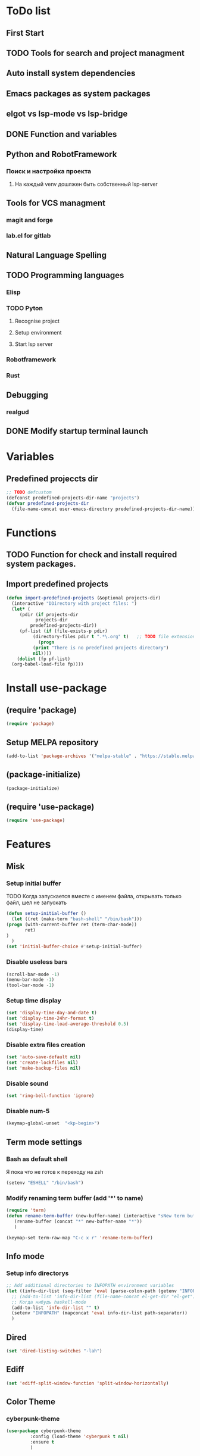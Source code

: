 * ToDo list
** First Start
** TODO Tools for search and project managment
** Auto install system dependencies
** Emacs packages as system packages
** elgot vs lsp-mode vs lsp-bridge
** DONE Function and variables
** Python and RobotFramework
*** Поиск и настройка проекта
**** На каждый venv дошлжен быть собственный lsp-server
** Tools for VCS managment
*** magit and forge
*** lab.el for gitlab
** Natural Language Spelling
** TODO Programming languages
*** Elisp
*** TODO Pyton
**** Recognise project
**** Setup environment
**** Start lsp server
*** Robotframework
*** Rust
** Debugging
*** realgud
** DONE Modify startup terminal launch
* Variables
** Predefined projeccts  dir
#+begin_src emacs-lisp
  ;; TODO defcustom
  (defconst predefined-projects-dir-name "projects")
  (defvar predefined-projects-dir
    (file-name-concat user-emacs-directory predefined-projects-dir-name))
#+end_src
** COMMENT Debug
#+begin_src emacs-lisp
  (setq debug-on-error t)
#+end_src
* Functions
** COMMENT Convert nil value to empty string
#+begin_src emacs-lisp
  (defun string-nil-guard (input-string)
    "If value is nil, return \"\", else return argument \"input-string\""
    (if (eval input-string)
	(eval input-string)
      (eval ""))
    )
#+end_src
** TODO Function for check and install required system packages.
** Import predefined projects
#+begin_src emacs-lisp
  (defun import-predefined-projects (&optional projects-dir)
    (interactive "DDirectory with project files: ")
    (let* (
	   (pdir (if projects-dir
		     projects-dir
		   predefined-projects-dir))
	   (pf-list (if (file-exists-p pdir)
			(directory-files pdir t ".*\.org" t)   ;; TODO file extension -- defcustom
		      (progn
			(print "There is no predefined projects directory")
			nil))))
      (dolist (fp pf-list)
	(org-babel-load-file fp))))
#+end_src
* Install use-package
** (require 'package)
#+begin_src emacs-lisp
  (require 'package)
#+end_src
** Setup MELPA repository
#+begin_src emacs-lisp
  (add-to-list 'package-archives '("melpa-stable" . "https://stable.melpa.org/packages/") t)
#+end_src
** (package-initialize)
#+begin_src emacs-lisp
  (package-initialize)
#+end_src
** COMMENT Install use-package
Вроде, use-package уже стоит по дефолту
#+begin_src emacs-lisp
  (package-install 'use-package t)
#+end_src
** (require 'use-package)
#+begin_src emacs-lisp
  (require 'use-package)
#+end_src
* Features
** Misk
*** Setup initial buffer
TODO Когда запускается вместе с именем файла, открывать только файл, шел не запускать
#+begin_src emacs-lisp
    (defun setup-initial-buffer ()
      (let ((ret (make-term "bash-shell" "/bin/bash")))
	(progn (with-current-buffer ret (term-char-mode))
	       ret)
	)
      )
    (set 'initial-buffer-choice #'setup-initial-buffer)
#+end_src
*** Disable useless bars
   #+begin_src emacs-lisp
     (scroll-bar-mode -1)
     (menu-bar-mode -1)
     (tool-bar-mode -1)
   #+end_src
*** Setup time display
   #+begin_src emacs-lisp
     (set 'display-time-day-and-date t)
     (set 'display-time-24hr-format t)
     (set 'display-time-load-average-threshold 0.5)
     (display-time)
   #+end_src
*** Disable extra files creation
   #+begin_src emacs-lisp
     (set 'auto-save-default nil)
     (set 'create-lockfiles nil)
     (set 'make-backup-files nil)
   #+end_src
*** Disable sound
   #+begin_src emacs-lisp
     (set 'ring-bell-function 'ignore)
   #+end_src
*** Disable num-5
#+begin_src emacs-lisp
  (keymap-global-unset  "<kp-begin>")
#+end_src
** Term mode settings
*** Bash as default shell
Я пока что не готов к переходу на zsh
#+begin_src emacs-lisp
  (setenv "ESHELL" "/bin/bash")
#+end_src
*** Modify renaming term buffer (add '*' to name)
#+begin_src emacs-lisp
  (require 'term)
  (defun rename-term-buffer (new-buffer-name) (interactive "sNew term buffer name: ")
	 (rename-buffer (concat "*" new-buffer-name "*"))
	 )

  (keymap-set term-raw-map "C-c x r" 'rename-term-buffer)
#+end_src
** Info mode
*** Setup info directorys
#+begin_src emacs-lisp
  ;; Add additional directories to INFOPATH environment variables
  (let ((info-dir-list (seq-filter 'eval (parse-colon-path (getenv "INFOPATH")))))
    ;; (add-to-list 'info-dir-list (file-name-concat el-get-dir "el-get"))
    ;; Когда нибудь haskell-mode
    (add-to-list 'info-dir-list "" t)
    (setenv "INFOPATH" (mapconcat 'eval info-dir-list path-separator))
    )
#+end_src
** Dired
#+begin_src emacs-lisp
  (set 'dired-listing-switches "-lah")
#+end_src
** Ediff
#+begin_src emacs-lisp
  (set 'ediff-split-window-function 'split-window-horizontally)
#+end_src
** Color Theme
*** cyberpunk-theme
#+begin_src emacs-lisp
  (use-package cyberpunk-theme
	       :config (load-theme 'cyberpunk t nil)
	       :ensure t
	       )
#+end_src
** Helm
#+begin_src emacs-lisp
  ;; TODO require 'make' system package
  (use-package helm
    :config
    (helm-mode)
    (setq helm-completing-read-handlers-alist (remove '(execute-extended-command) helm-completing-read-handlers-alist))
    (setq helm-completing-read-handlers-alist (remove '(find-file) helm-completing-read-handlers-alist))
    (keymap-global-unset "C-x c C-x C-f")
    (keymap-global-unset "C-x c M-x")
    :ensure t
    )
#+end_src
** COMMENT Helm descbinds
#+begin_src emacs-lisp
  (use-package helm-descbinds
    :config (helm-descbinds-mode)
    :ensure t)
#+end_src
** TODO Helm search
** Company
#+begin_src emacs-lisp
  (use-package company
    :ensure t)
#+end_src
** Flycheck
#+begin_src emacs-lisp
  (use-package flycheck
    :ensure t)
#+end_src
** Projectile
#+begin_src emacs-lisp
  (use-package projectile
    :ensure t)
#+end_src
** COMMENT lsp-mode
#+begin_src emacs-lisp
  (use-package lsp-mode
	       :ensure t)
#+end_src
** Treemacs
#+begin_src emacs-lisp
  (use-package treemacs
    :ensure t
    )
#+end_src
** COMMENT lsp-treemacs
#+begin_src emacs-lisp
  (use-package lsp-treemacs
    :ensure t
  )
#+end_src
** TODO Git
** TODO Natural Language Spelling
** COMMENT lsp-bridge
#+begin_src emacs-lisp
  (use-package lsp-bridge
    :ensure t)
#+end_src
** COMMENT realgud
#+begin_src emacs-lisp
  (use-package realgud
    :ensure t)
#+end_src
** YAML
#+begin_src emacs-lisp
  (use-package yaml-mode
    :ensure t)
#+end_src
** Markdown
#+begin_src emacs-lisp
  (use-package markdown-mode
    :ensure t)
#+end_src
** TODO sed script
** Emacs Lisp
*** COMMENT Setup elisp-mode-hook
#+begin_src emacs-lisp
  (defun my-elisp-hook ()
    (company-mode)
    )
  (add-hook 'elisp-mode-hook #'my-elisp-hook)
#+end_src
** TODO Python
*** Project navigation
rg, projectile, treemacs (something else?)
*** Linting
ruff | ruff-lsp | lsp-bridge
*** Completition
jedi | jedi-lsp | lsp-bridge
*** Debugging
ipdb | realgud
*** Snippets
yasnippet
+*** Documentation
jedi | jedi-lsp | lsp-bridge
*** Profiling
py-prof
*** Environment managment
venv, pyenv, pipenv
*** Dependensies
pipenv, some python lsp server (pylsp)
*** eLisp code
TODO install needed system packages
#+begin_src emacs-lisp
  (defun my-python-hook ()
    ;; (require 'lsp-bridge)
    ;; (require 'realgud)
    ;; (require 'projectile)

    ;; Поиск настроек проекта
    ;; Установка проекта
    ;; Запуск модулей

    (company-mode)
    (eglot-ensure)


    ;; Настройка модулей

    )

  (defun my-new-python-hook ()
    ;; (require 'lsp-bridge)
    ;; (require 'realgud)
    ;; (require 'projectile)

    ;; Поиск настроек проекта
    (let ((dir_and_file (find_temacs_project_dir_and_file (buffer-file-name))))
      (progn
	(setq-local temacs_project_dir_path (pop dir_and_file))
	(setq-local temacs_project_file_path (pop dir_and_file))
	))
    (print temacs_project_dir_path) ;; DELETEME
    (print temacs_project_file_path) ;; DELETEME
    (unless temacs_project_dir_path
      (load_temacs_project_file temacs_project_file_path))
    ;; Установка проекта
    ;; Запуск модулей

    (company-mode)
    (eglot-ensure)

    ;; Настройка модулей

    )

  (defun my-old-python-hook ()
    (let* ((virtualenv-dir-buffer-name (generate-new-buffer-name "virtualenv-dir"))
	   (saved-current-buffer-name (current-buffer))
	   (pipenv-ret-code (call-process "pipenv" nil virtualenv-dir-buffer-name nil "--venv")))
      (unless (and (equal pipenv-ret-code "1") (looking-at-p "No virtualenv has been created for this project(.*) yet!"))
	(set-buffer virtualenv-dir-buffer-name)
	(let ((begin-first-line (progn (beginning-of-buffer) (point)))
	      (end-first-line (progn (end-of-line) (point))))
	  (setq-local lsp-pylsp-plugins-jedi-environment
		      (buffer-substring-no-properties begin-first-line end-first-line)
		      )
	  )
	(set-buffer saved-current-buffer-name)
	)
      (kill-buffer virtualenv-dir-buffer-name)
      )

    (company-mode)
    (flycheck-mode)
    (lsp-deferred)
    )

  ;; (add-hook 'python-mode-hook
  ;; 	  #'my-python-hook
  ;; 	  )
#+end_src
** TODO Robot Framework
#+begin_src emacs-lisp
  (use-package robot-mode
    :ensure t)

  ;; TODO Robotframework language server dependency
  ;; TODO Setup eglot for robotframework
  ;; TODO Robotframework hook
#+end_src
** TODO Rust
TODO install rust packages
#+begin_src emacs-lisp
  (use-package rust-mode
    :ensure t)
  (defun my-rust-hook ()
    ;; (setq lsp-rust-server rust-analyzer)
    ;; (lsp)
    (company-mode)
    (eglot-ensure)
    )

  ;; (add-hook 'rust-mode-hook
  ;; 	  #'my-rust-hook
  ;; 	  )

  ;; TODO Cargo.toml mode
#+end_src
** Raku
#+begin_src emacs-lisp
  (use-package raku-mode
    :ensure t)
#+end_src
** Meson
#+begin_src emacs-lisp
  (use-package meson-mode
    :ensure t)
#+end_src
* Projects
** Import file with projects
#+begin_src emacs-lisp
  (import-predefined-projects)
#+end_src
* Debugging
** COMMENT 1
#+begin_src emacs-lisp
  (debug-on-entry 'my-new-python-hook)	;
#+end_src
** COMMENT 2
#+begin_src emacs-lisp
  (debug-on-variable-change 'temacs_project_file_path) ;
#+end_src
